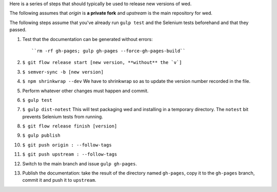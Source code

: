Here is a series of steps that should typically be used to release new
versions of wed.

The following assumes that `origin` is **a private fork** and
`upstream` is the main repository for wed.

The following steps assume that you've already run ``gulp test`` and
the Selenium tests beforehand and that they passed.

1. Test that the documentation can be generated without errors::

    ``rm -rf gh-pages; gulp gh-pages --force-gh-pages-build``

2. ``$ git flow release start [new version, **without** the `v`]``

3. ``$ semver-sync -b [new version]``

4. ``$ npm shrinkwrap --dev`` We have to shrinkwrap so as to update the
   version number recorded in the file.

5. Perform whatever other changes must happen and commit.

6. ``$ gulp test``

7. ``$ gulp dist-notest`` This will test packaging wed and installing
   in a temporary directory. The ``notest`` bit prevents Selenium
   tests from running.

8. ``$ git flow release finish [version]``

9. ``$ gulp publish``

10. ``$ git push origin : --follow-tags``

11. ``$ git push upstream : --follow-tags``

12. Switch to the main branch and issue ``gulp gh-pages``.

13. Publish the documentation: take the result of the directory named
    ``gh-pages``, copy it to the ``gh-pages`` branch, commit it
    and push it to ``upstream``.
